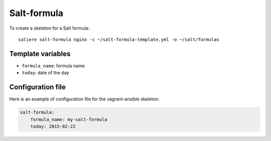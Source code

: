 Salt-formula
============

To create a skeleton for a Salt formula::

    saliere salt-formula nginx -c ~/salt-formula-template.yml -o ~/salt/formulas

Template variables
------------------

* ``formula_name``: formula name
* ``today``: date of the day

Configuration file
------------------

Here is an example of configuration file for the vagrant-ansible skeleton:

.. code-block:: yaml

    salt-formula:
        formula_name: my-salt-formula
        today: 2015-02-22

